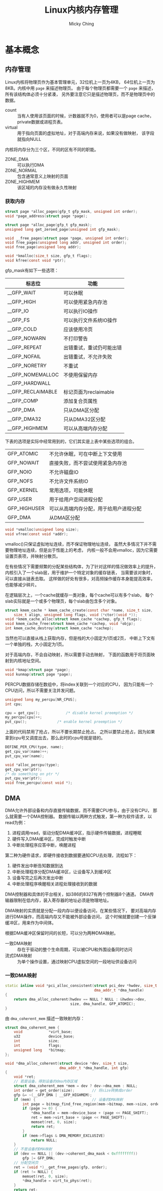 #+TITLE: Linux内核内存管理
#+AUTHOR: Micky Ching
#+OPTIONS: H:4 ^:nil
#+LATEX_CLASS: latex-doc
#+PAGE_TAGS: linux kernel memory

* 基本概念
** 内存管理
#+HTML: <!--abstract-begin-->

Linux内核将物理页作为基本管理单元，32位机上一页为4KB，
64位机上一页为8KB。内核中用 =page= 来描述物理页。
由于每个物理页都需要一个 =page= 来描述，所有该结构体必须十分紧凑，
另外要注意它只是描述物理页，而不是物理页中的数据。
- count :: 当有人使用该页面的时候，计数器就不为0，使用者可以是page cache，
     private数据或进程页表。
- virtual :: 用于指向页面的虚拟地址，对于高端内存来说，如果没有做映射，
     该字段就指向NULL

内核将内存分为三个区，不同的区有不同的职能。
- ZONE_DMA :: 可以执行DMA
- ZONE_NORMAL :: 包含通常意义上映射的页面
- ZONE_HIGHMEM :: 该区域的内存没有做永久性映射

#+HTML: <!--abstract-end-->

*** 获取内存
#+BEGIN_SRC c
struct page *alloc_pages(gfp_t gfp_mask, unsigned int order);
void *page_address(struct page *page);

struct page *alloc_page(gfp_t gfp_mask);
unsigned long get_zeroed_page(unsigned int gfp_mask);

void __free_pages(struct page *page, unsigned int order);
void free_pages(unsigned long addr, unsigned int order);
void free_page(unsigned long addr);
#+END_SRC

#+BEGIN_SRC c
void *kmalloc(size_t size, gfp_t flags);
void kfree(const void *ptr);
#+END_SRC

gfp_mask有如下一些选项：

| 标志位            | 功能                     |
|-------------------+--------------------------|
| __GFP_WAIT        | 可以休眠                 |
| __GFP_HIGH        | 可以使用紧急内存池       |
| __GFP_IO          | 可以执行IO操作           |
| __GFP_FS          | 可以执行文件系统IO操作   |
| __GFP_COLD        | 应该使用冷页             |
| __GFP_NOWARN      | 不打印警告               |
| __GFP_REPEAT      | 出错重试，重试仍可能出错 |
| __GFP_NOFAIL      | 出错重试，不允许失败     |
| __GFP_NORETRY     | 不重试                   |
| __GFP_NOMEMALLOC  | 不使用保留内存           |
| __GFP_HARDWALL    |                          |
| __GFP_RECLAIMABLE | 标记页面为reclaimable    |
| __GFP_COMP        | 添加复合页属性           |
|-------------------+--------------------------|
| __GFP_DMA         | 只从DMA区分配            |
| __GFP_DMA32       | 只从DMA32区分配          |
| __GFP_HIGHMEM     | 可以从高端内存分配       |

下表的选项是实际中经常用到的，它们其实是上表中某些选项的组合。
| GFP_ATOMIC   | 不允许休眠，可在中断上下文使用         |
| GFP_NOWAIT   | 直接失败，而不尝试使用紧急内存池       |
| GFP_NOIO     | 不允许磁盘IO                           |
| GFP_NOFS     | 不允许文件系统IO                       |
| GFP_KERNEL   | 常用选项，可能休眠                     |
| GFP_USER     | 用于给用户空间进程分配                 |
| GFP_HIGHUSER | 可以从高端内存分配，用于给用户进程分配 |
| GFP_DMA      | 从DMA区分配                            |

#+BEGIN_SRC c
void *vmalloc(unsigned long size);
void vfree(const void *addr);
#+END_SRC
vmalloc()只保证虚拟地址连续，而不保证物理地址连续，
虽然大多情况下并不需要物理地址连续，但是出于性能上的考虑，
内核一般不会用vmalloc，因为它需要设置页表项，并映射分散页。

在有些情况下需要频繁的分配某些结构体，为了针对这样的情况做效率上的提升，
内核引入了一个slab层，用于维护一个特定对象的缓存链表，
当需要该对象时，可以直接从链表去取。
这样做的好处有很多，对高频操作缓存本身能提高效率，也能够减少碎片。

在逻辑层次上，一个cache就缓存一类对象，每个cache可以有多个slab，
每个slab实际就是一个或多个物理页，每个slab由包含多个对象。

#+BEGIN_SRC c
struct kmem_cache * kmem_cache_create(const char *name, size_t size,
	size_t align, unsigned long flags, void (*ctor)(void *));
void *kmem_cache_alloc(struct kmem_cache *cachep, gfp_t flags);
void kmem_cache_free(struct kmem_cache *cachep, void *objp);
int kmem_cache_destroy(struct kmem_cache *cachep);
#+END_SRC

当然也可以直接从栈上获取内存，但是栈的大小固定为1页或2页，
中断上下文有一个单独的栈，大小固定为1页。

对于高端内存，不会自动映射，所以需要手动去映射，
下面的函数用于将页面映射到内核地址空间。
#+BEGIN_SRC c
void *kmap(struct page *page);
void kunmap(struct page *page);
#+END_SRC

PERCPU数据存储在数组中，将index关联到一个对应的CPU，
因为只能有一个CPU访问，所以不需要关注并发问题。
#+BEGIN_SRC c
unsigned long my_percpu[NR_CPUS];
int cpu;

cpu = get_cpu();			/* disable kernel preemption */
my_percpu[cpu]++;
put_cpu();				/* enable kernel preemption */
#+END_SRC
上面的代码禁用了抢占，所以不要长期禁止抢占。
之所以要禁止抢占，因为如果拿到cpu号又调度出去，那么此时的cpu号就是错的。

#+BEGIN_SRC c
DEFINE_PER_CPU(type, name);
get_cpu_var(name)++;
put_cpu_var(name);
#+END_SRC

#+BEGIN_SRC c
void *alloc_percpu(type);
get_cpu_var(ptr);
/* do something on ptr */
put_cpu_var(ptr);
void free_percpu(const void *);
#+END_SRC
** DMA
DMA允许外部设备和内存直接传输数据，而不需要CPU参与，由于没有CPU，
那么就需要一个DMA控制器。
数据传输以两种方式触发，第一种为软件请求，以read为例：
1. 进程调用read，驱动分配DMA缓冲区，指示硬件传输数据，进程睡眠
2. 硬件写入DMA缓冲区，完成时触发中断
3. 中断处理程序应答中断，唤醒进程

第二种为硬件请求，即硬件接收到数据要通知CPU去处理，流程如下：
1. 硬件发出中断告知数据到达
2. 中断处理程序分配DMA缓冲区，让设备写入到缓冲区
3. 设备写完之后再次发出中断
4. 中断处理程序唤醒相关进程处理接收到的数据

DMA控制器和具体的平台相关，如i386的8327有两个控制器8个通道。
DMA传输器限制在低内存，装入寄存器的地址必须是物理地址。

DMA映射的实质就是分配一段内存以便设备访问，在某些情况下，
要对高端内存进行DMA操作，而高端内存又不能被外部设备访问，
这个时候就要创建一个反弹缓冲区，用来作为中间体。

根据DMA缓冲区保留时间的长短，可以分为两种DMA映射。
- 一致DMA映射 :: 存在于驱动的整个生命周期，可以被CPU和外围设备同时访问
- 流式DMA映射 :: 为单个操作设置，通过映射CPU虚拟空间的一段地址供设备访问

*** 一致DMA映射
#+BEGIN_SRC cpp
static inline void *pci_alloc_consistent(struct pci_dev *hwdev, size_t size,
                                         dma_addr_t *dma_handle)
{
    return dma_alloc_coherent(hwdev == NULL ? NULL : &hwdev->dev,
                              size, dma_handle, GFP_ATOMIC);
}
#+END_SRC
由 =dma_coherent_mem= 描述一致映射内存：
#+BEGIN_SRC cpp
struct dma_coherent_mem {
    void            *virt_base;
    u32             device_base;
    int             size;
    int             flags;
    unsigned long   *bitmap;
};
#+END_SRC
#+BEGIN_SRC cpp
void *dma_alloc_coherent(struct device *dev, size_t size,
                         dma_addr_t *dma_handle, int gfp)
{
    void *ret;
    // 若是设备，得到设备的dma内存区域
    struct dma_coherent_mem *mem = dev ? dev->dma_mem : NULL;
    int order = get_order(size);        // 将size转换成order
    gfp &= ~(__GFP_DMA | __GFP_HIGHMEM);
    if (mem) {                          // 设备的DMA映射
        int page = bitmap_find_free_region(mem->bitmap, mem->size, order);
        if (page >= 0) {
            ,*dma_handle = mem->device_base + (page << PAGE_SHIFT);
            ret = mem->virt_base + (page << PAGE_SHIFT);
            memset(ret, 0, size);
            return ret;
        }
        if (mem->flags & DMA_MEMORY_EXCLUSIVE)
            return NULL;
    }
    // 不是设备的DMA映射
    if (dev == NULL || (dev->coherent_dma_mask < 0xffffffff))
        gfp |= GFP_DMA;
    // 分配空闲页
    ret = (void *)__get_free_pages(gfp, order);
    if (ret != NULL) {
        memset(ret, 0, size);
        ,*dma_handle = virt_to_phys(ret);
    }
    return ret;
}
#+END_SRC

*** 流式映射
#+BEGIN_SRC cpp
static inline dma_addr_t pci_map_single(struct pci_dev *hwdev,
                                        void *ptr, size_t size, int direction)
{
    return dma_map_single(hwdev == NULL ? NULL : &hwdev->dev, ptr, size,
                          (enum ma_data_direction) direction);
}
#+END_SRC
#+BEGIN_SRC cpp
static inline dma_addr_t dma_map_single(struct device *dev, void *ptr,
                                        size_t size,
                                        enum dma_data_direction direction)

{
    BUG_ON(direction == DMA_NONE);
    // 可能有些数据还会保留在处理器的高速缓冲存储器中，因此必须显式刷新
    flush_write_buffers();
    return virt_to_phys(ptr);　// 虚拟地址转化为物理地址
}
#+END_SRC

*** 分散聚集映射
#+BEGIN_SRC cpp
struct scatterlist {
    struct page         *page;
    unsigned int        offset;
    dma_addr_t          dma_address;    // 用在分散聚集操作中的缓冲区地址
    unsigned int        length;         // 该缓冲区的长度
};
#+END_SRC
#+BEGIN_SRC cpp
static inline int pci_map_sg(struct pci_dev *hwdev, struct scatterlist *sg,
                             int nents, int direction)
{
	return dma_map_sg(hwdev == NULL ? NULL : &hwdev->dev, sg, nents,
                          (enum dma_data_direction)direction);
}
#+END_SRC
#+BEGIN_SRC cpp
static inline int dma_map_sg(struct device *dev, struct scatterlist *sg,
                             int nents, enum dma_data_direction direction)
{
    int i;

    BUG_ON(direction == DMA_NONE);
    for (i = 0; i < nents; i++ ) {
        BUG_ON(!sg[i].page);
        // 将页及页偏移地址转化为物理地址
        sg[i].dma_address = page_to_phys(sg[i].page) + sg[i].offset;
    }
    // 可能有些数据还会保留在处理器的高速缓冲存储器中，因此必须显式刷新
    flush_write_buffers();
    return nents;
}
#+END_SRC

*** DMA池
有些驱动要用到许多很小的一致DMA映射，这种情况用DMA池更好。
#+BEGIN_SRC cpp
struct dma_pool {
    struct list_head        page_list;
    spinlock_t              lock;
    size_t                  blocks_per_page;　  // 每页的块数
    size_t                  size;               // DMA池里的一致内存块的大小
    struct device           *dev;               // 将做DMA的设备
    size_t                  allocation;         // 分配的没有跨越边界的块数
                                                // 是size的整数倍
    char                    name [32];　        // 池的名字
    wait_queue_head_t       waitq;              // 等待队列
    struct list_head        pools;
};
#+END_SRC
#+BEGIN_SRC cpp
struct dma_pool *dma_pool_create (const char *name, struct device *dev,
                                  size_t size, size_t align,
                                  size_t allocation)
#+END_SRC
** 进程地址空间
内核不仅要管理自己的内存，还需要管理用户空间进程的内存，
这部分内存称之为进程地址空间。
Linux本身是一个虚拟化内存管理系统，也就是说每个进程从自己的视觉来看，
就像是独占整个系统的内存资源一样。并且可以麻痹进程，
让进程可以看到比物理内存大的内存。

进程地址空间作为一个平坦模型展示，意味着进程在32位机上可以访问0-4GB空间，
有些操作系统提供分段地址空间，也就是由多个段组成。
不过现代操作系统都有平坦模型。
虽然进程地址空间范围是0-4GB，但是有些地方是不允许访问的。
允许访问的区间为0x08048000-0x0804c000，被称之为内存区。
当进程试图访问不允许访问的内存时，内核就会杀死进程，
用户就能看到经典提示 =Segmentation Fault=。
内存区分为如下几个部分：
- text :: 可执行文件代码
- data :: 已初始化全局变量
- bss :: 全称block started by symbol，全0页，未初始化全局变量
- stack :: 全0页
- additon :: 额外的text、data、bss段，用于共享库
- files :: 内存映射的文件
- shared :: 共享内存段
- anonymous :: 匿名内存映射，例如关联malloc

内核用内存描述符来表示进程地址空间，即 =mm_struct= 结构。
- mmap/mm_rb :: 前者是一个单向链表，后者是一个二叉树，
     两个数据结构都是用来描述所有内存的，
     只不过一个擅长遍历，一个擅长查询
- mmlist :: 通过该节点将所有 =mm_struct= 接入到全局链表 =init_mm=，
     全局链表受 =mmlist_lock= 保护

进程可以通过在clone()是传递选项 =CLONE_VM= 来共享内存，
这样就导致新产生的是线程而不是进程，这就是线程和进程的唯一区别。
内核线程是不需要的进程地址空间的，因此不需要关联内存描述符，
之所以不要，是因为内核线程不需要访问用户空间存储。

内核中用 =vm_area_struct= 来表示内存区，内存区通常被称为虚拟内存区VMA。
每个 =vm_erea_struct= 描述一个特定的内存区，如内存映射文件、进程栈等。
一个 =vm_erea_struct= 所表示的内存范围由 =(vm_start, vm_end]= 来描述。
如果两个线程共享地址空间，那么两个线程共享所有的 =vm_erea_struct=。
前面提到 =mmap/mm_rb= 是用来描述所有内存的，它们的节点就是 =vm_erea_struct=。
一个进程的内存区可以通过文件 =/proc/pid/maps= 查看。
文件格式为：
#+BEGIN_EXAMPLE
start-end         perm offset   major:minor inode  file
00400000-0041f000 r-xp 00000000 00:11       25870  /usr/lib/...
0061e000-0061f000 r--p 0001e000 00:11       25870  /usr/lib/...
0061f000-00620000 rw-p 0001f000 00:11       25870  /usr/lib/...
01b37000-01ecc000 rw-p 00000000 00:00       0      [heap]
#+END_EXAMPLE
另外也可以通过程序pmap来查看一个进程的内存空间信息。
#+BEGIN_SRC sh
pmap [options] pid [...]
#+END_SRC
*** 页表
虽然用户进程只会操作虚拟地址，但是处理器实际上是操作物理地址。
所以处理器真正操作物理地址之前都需要一道转换程序，
这种转换是通过查询页表来完成的。
页表的功能就是完成对虚拟地址到物理地址的转换。
Linux采用三级页表进行转换，分别是PGD、PMD、PTE，
即全局目录，中间目录，目录项。在大多数机器上，页表查询都是由硬件来完成的。
每个进程有自己独立的页表，线程共享。
为了能够加速查询过程，处理器实现了TLB，Translation Lookaside Buffer，
就是一个cache。

** 页缓存
页缓存page cache本质上应该叫disk cache，因为缓存的目的起始是为了减少磁盘IO。
用户在向磁盘写入数据的时候，实际上是写入到内存中，
内核定期将内存中的数据更新到磁盘，称之为回写page writeback。
同样，当用户要读取数据的时候，可以直接从内存得到需要的数据。

在内存不够用的时候就需要回收部分缓存，LRU是一种基本的回收机制，
将最后访问的文件插入到LRU链表，当内存不够用的时候就释放LRU中很久没有访问的文件。
这样的方法其实还是有缺陷的，因为有些文件用一次就不用了，
有些文件会频繁使用。
Linux使用的LRU变体，即双链表策略，一个活动链表，一个不活动链表，
当一个不活动链表中的文件被访问时，它就被加入到活动链表。
当活动链表太长的时候，其尾部节点就扔到不活动链表，这种方法记位LRU/2。

一个页缓存中的页可以是物理上不连续的磁盘块，Linux对page cache的设计下了大功夫，
只要是基于页面的对象都可以缓存，包括文件、内存映射等等。
Linux用 =address_space= 来描述缓存页，
一个文件可以有多个 =vm_area_struct= 但是只有一个 =address_space=，
因为一个文件可以有多个虚拟地址，但是只有一个物理内存。

内核在做IO操作之前必须检查是否有缓存页，所以要能具有快速搜索能力，
在每个 =address_space= 中都有一个radix tree，
内核利用该数据结构来进行页面查找。
在早期内核是通过哈希表查找的，使用全局哈希表有如下一些问题：
1. 访问全局变量需要锁，高频率的获取锁是有效率问题的
2. 一个巨大的哈希表是没有必要的，因为我们只需要查找和文件关联的页
3. 当页面不存在的时候效率很低，因为你需要变量冲突链表才知道不存在
4. 全局哈希很占空间

除了这里提到的页缓存，对于块设备来说，还有一个块缓存，
在通用块层提供了从内存块到物理块的映射。
也就是对块的IO操作必须以单个磁盘块为单位，
内核通过 =bread()= 来从磁盘读取一个块。

为了能够将缓存页回写到磁盘上，内核提供了一个刷新线程。
在如下几种情况下去执行回写操作：
1. 内存紧张，需要释放部分缓存
2. 脏数据缓存时间到期
3. 用户调用sync或fsync

此外Linux还支持一种称为laptop的模式，
将 =/proc/sys/vm/laptop_mode= 设置为1可以打开。
该模式能够省电，其工作原理是当一个文件缓存时间到期后，
刷新所有到期文件。当然必须要配置到期时间足够长，
如10分钟，这样的后果就是一旦崩溃，系统可能就挂了。
